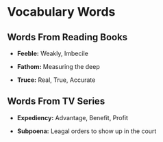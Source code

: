 * Vocabulary Words

** Words From Reading Books

   - *Feeble:* Weakly, Imbecile

   - *Fathom:* Measuring the deep

   - *Truce:* Real, True, Accurate

** Words From TV Series

   - *Expediency:* Advantage, Benefit, Profit

   - *Subpoena:* Leagal orders to show  up in the court
